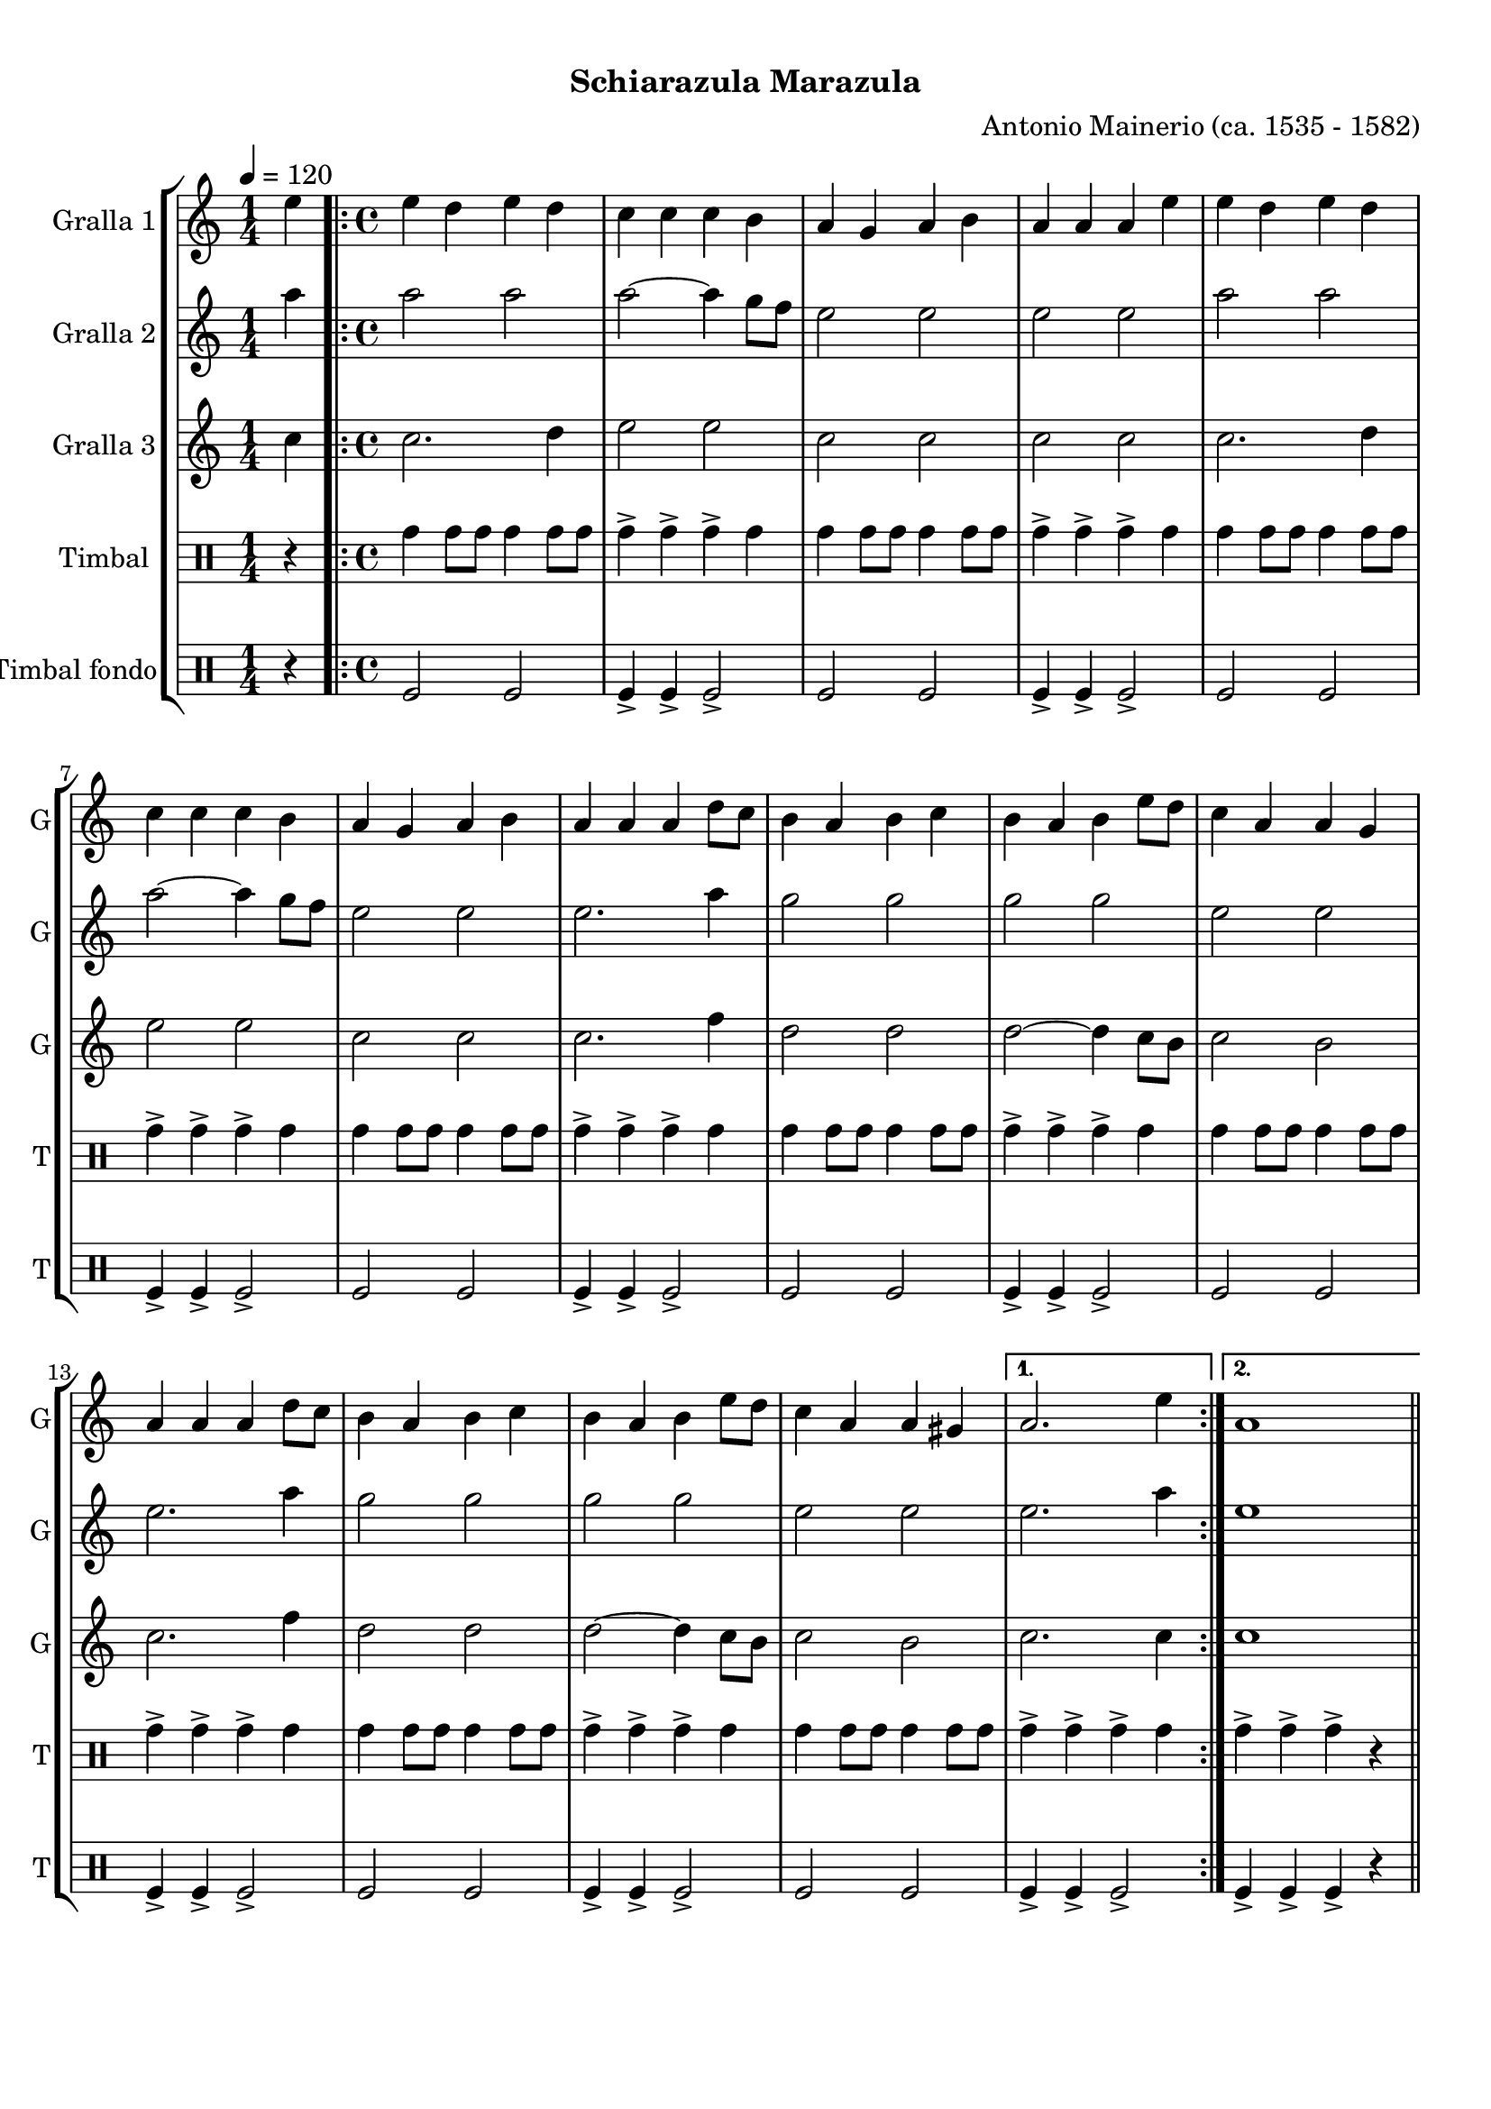 \version "2.22.1"

\header {
  dedication=""
  title="        "
  subtitle="Schiarazula Marazula"
  subsubtitle=""
  poet=""
  meter=""
  piece=""
  composer="Antonio Mainerio (ca. 1535 - 1582)"
  arranger=""
  opus=""
  instrument=""
  copyright="     "
  tagline="  "
}

liniaroAa =
\relative e''
{
  \tempo 4=120
  \clef treble
  \key c \major
  \time 1/4
  e4  |
  \time 4/4   \repeat volta 2 { e4 d e d  |
  c4 c c b  |
  a4 g a b  |
  %05
  a4 a a e'  |
  e4 d e d  |
  c4 c c b  |
  a4 g a b  |
  a4 a a d8 c  |
  %10
  b4 a b c  |
  b4 a b e8 d  |
  c4 a a g  |
  a4 a a d8 c  |
  b4 a b c  |
  %15
  b4 a b e8 d  |
  c4 a a gis }
  \alternative { { a2. e'4 }
  { a,1 } } \bar "||"
}

liniaroAb =
\relative a''
{
  \tempo 4=120
  \clef treble
  \key c \major
  \time 1/4
  a4  |
  \time 4/4   \repeat volta 2 { a2 a  |
  a2 ~ a4 g8 f  |
  e2 e  |
  %05
  e2 e  |
  a2 a  |
  a2 ~ a4 g8 f  |
  e2 e  |
  e2. a4  |
  %10
  g2 g  |
  g2 g  |
  e2 e  |
  e2. a4  |
  g2 g  |
  %15
  g2 g  |
  e2 e }
  \alternative { { e2. a4 }
  { e1 } } \bar "||"
}

liniaroAc =
\relative c''
{
  \tempo 4=120
  \clef treble
  \key c \major
  \time 1/4
  c4  |
  \time 4/4   \repeat volta 2 { c2. d4  |
  e2 e  |
  c2 c  |
  %05
  c2 c  |
  c2. d4  |
  e2 e  |
  c2 c  |
  c2. f4  |
  %10
  d2 d  |
  d2 ~ d4 c8 b  |
  c2 b  |
  c2. f4  |
  d2 d  |
  %15
  d2 ~ d4 c8 b  |
  c2 b }
  \alternative { { c2. c4 }
  { c1 } } \bar "||"
}

liniaroAd =
\drummode
{
  \tempo 4=120
  \time 1/4
  r4  |
  \time 4/4   \repeat volta 2 { tomh4 tomh8 tomh tomh4 tomh8 tomh  |
  tomh4-> tomh-> tomh-> tomh  |
  tomh4 tomh8 tomh tomh4 tomh8 tomh  |
  %05
  tomh4-> tomh-> tomh-> tomh  |
  tomh4 tomh8 tomh tomh4 tomh8 tomh  |
  tomh4-> tomh-> tomh-> tomh  |
  tomh4 tomh8 tomh tomh4 tomh8 tomh  |
  tomh4-> tomh-> tomh-> tomh  |
  %10
  tomh4 tomh8 tomh tomh4 tomh8 tomh  |
  tomh4-> tomh-> tomh-> tomh  |
  tomh4 tomh8 tomh tomh4 tomh8 tomh  |
  tomh4-> tomh-> tomh-> tomh  |
  tomh4 tomh8 tomh tomh4 tomh8 tomh  |
  %15
  tomh4-> tomh-> tomh-> tomh  |
  tomh4 tomh8 tomh tomh4 tomh8 tomh }
  \alternative { { tomh4-> tomh-> tomh-> tomh }
  { tomh4-> tomh-> tomh-> r } } \bar "||"
}

liniaroAe =
\drummode
{
  \tempo 4=120
  \time 1/4
  r4  |
  \time 4/4   \repeat volta 2 { tomfl2 tomfl  |
  tomfl4-> tomfl-> tomfl2->  |
  tomfl2 tomfl  |
  %05
  tomfl4-> tomfl-> tomfl2->  |
  tomfl2 tomfl  |
  tomfl4-> tomfl-> tomfl2->  |
  tomfl2 tomfl  |
  tomfl4-> tomfl-> tomfl2->  |
  %10
  tomfl2 tomfl  |
  tomfl4-> tomfl-> tomfl2->  |
  tomfl2 tomfl  |
  tomfl4-> tomfl-> tomfl2->  |
  tomfl2 tomfl  |
  %15
  tomfl4-> tomfl-> tomfl2->  |
  tomfl2 tomfl }
  \alternative { { tomfl4-> tomfl-> tomfl2-> }
  { tomfl4-> tomfl-> tomfl-> r } } \bar "||"
}

\bookpart {
  \score {
    \new StaffGroup {
      \override Score.RehearsalMark #'self-alignment-X = #LEFT
      <<
        \new Staff \with {instrumentName = #"Gralla 1" shortInstrumentName = #"G"} \liniaroAa
        \new Staff \with {instrumentName = #"Gralla 2" shortInstrumentName = #"G"} \liniaroAb
        \new Staff \with {instrumentName = #"Gralla 3" shortInstrumentName = #"G"} \liniaroAc
        \new DrumStaff \with {instrumentName = #"Timbal" shortInstrumentName = #"T"} \liniaroAd
        \new DrumStaff \with {instrumentName = #"Timbal fondo" shortInstrumentName = #"T"} \liniaroAe
      >>
    }
    \layout {}
  }
  \score { \unfoldRepeats
    \new StaffGroup {
      \override Score.RehearsalMark #'self-alignment-X = #LEFT
      <<
        \new Staff \with {instrumentName = #"Gralla 1" shortInstrumentName = #"G"} \liniaroAa
        \new Staff \with {instrumentName = #"Gralla 2" shortInstrumentName = #"G"} \liniaroAb
        \new Staff \with {instrumentName = #"Gralla 3" shortInstrumentName = #"G"} \liniaroAc
        \new DrumStaff \with {instrumentName = #"Timbal" shortInstrumentName = #"T"} \liniaroAd
        \new DrumStaff \with {instrumentName = #"Timbal fondo" shortInstrumentName = #"T"} \liniaroAe
      >>
    }
    \midi {}
  }
}

\bookpart {
  \header {instrument="Gralla 1"}
  \score {
    \new StaffGroup {
      \override Score.RehearsalMark #'self-alignment-X = #LEFT
      <<
        \new Staff \liniaroAa
      >>
    }
    \layout {}
  }
  \score { \unfoldRepeats
    \new StaffGroup {
      \override Score.RehearsalMark #'self-alignment-X = #LEFT
      <<
        \new Staff \liniaroAa
      >>
    }
    \midi {}
  }
}

\bookpart {
  \header {instrument="Gralla 2"}
  \score {
    \new StaffGroup {
      \override Score.RehearsalMark #'self-alignment-X = #LEFT
      <<
        \new Staff \liniaroAb
      >>
    }
    \layout {}
  }
  \score { \unfoldRepeats
    \new StaffGroup {
      \override Score.RehearsalMark #'self-alignment-X = #LEFT
      <<
        \new Staff \liniaroAb
      >>
    }
    \midi {}
  }
}

\bookpart {
  \header {instrument="Gralla 3"}
  \score {
    \new StaffGroup {
      \override Score.RehearsalMark #'self-alignment-X = #LEFT
      <<
        \new Staff \liniaroAc
      >>
    }
    \layout {}
  }
  \score { \unfoldRepeats
    \new StaffGroup {
      \override Score.RehearsalMark #'self-alignment-X = #LEFT
      <<
        \new Staff \liniaroAc
      >>
    }
    \midi {}
  }
}

\bookpart {
  \header {instrument="Timbal"}
  \score {
    \new StaffGroup {
      \override Score.RehearsalMark #'self-alignment-X = #LEFT
      <<
        \new DrumStaff \liniaroAd
      >>
    }
    \layout {}
  }
  \score { \unfoldRepeats
    \new StaffGroup {
      \override Score.RehearsalMark #'self-alignment-X = #LEFT
      <<
        \new DrumStaff \liniaroAd
      >>
    }
    \midi {}
  }
}

\bookpart {
  \header {instrument="Timbal fondo"}
  \score {
    \new StaffGroup {
      \override Score.RehearsalMark #'self-alignment-X = #LEFT
      <<
        \new DrumStaff \liniaroAe
      >>
    }
    \layout {}
  }
  \score { \unfoldRepeats
    \new StaffGroup {
      \override Score.RehearsalMark #'self-alignment-X = #LEFT
      <<
        \new DrumStaff \liniaroAe
      >>
    }
    \midi {}
  }
}

